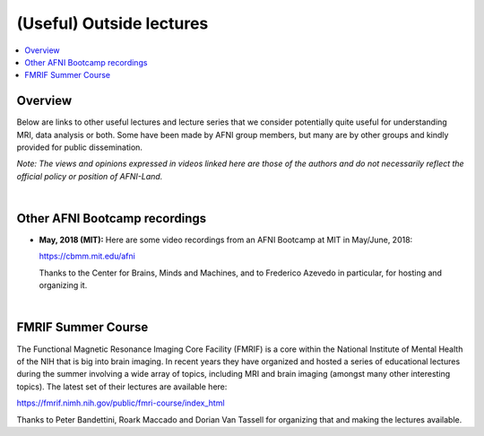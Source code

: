 .. _outside_lectures:


*****************************
**(Useful) Outside lectures**
*****************************

.. contents:: :local:

Overview
========

Below are links to other useful lectures and lecture series that we
consider potentially quite useful for understanding MRI, data analysis
or both.  Some have been made by AFNI group members, but many are by
other groups and kindly provided for public dissemination.  

*Note: The views and opinions expressed in videos linked here are
those of the authors and do not necessarily reflect the official
policy or position of AFNI-Land.*

|

Other AFNI Bootcamp recordings
==============================

* **May, 2018 (MIT):** Here are some video recordings from an AFNI
  Bootcamp at MIT in May/June, 2018:

  `<https://cbmm.mit.edu/afni>`_

  Thanks to the Center for Brains, Minds and Machines, and to
  Frederico Azevedo in particular, for hosting and organizing it.

|

FMRIF Summer Course
===================

The Functional Magnetic Resonance Imaging Core Facility (FMRIF) is a
core within the National Institute of Mental Health of the NIH that is
big into brain imaging.  In recent years they have organized and
hosted a series of educational lectures during the summer involving a
wide array of topics, including MRI and brain imaging (amongst many
other interesting topics).  The latest set of their lectures are
available here:

`<https://fmrif.nimh.nih.gov/public/fmri-course/index_html>`_

Thanks to Peter Bandettini, Roark Maccado and Dorian Van Tassell for
organizing that and making the lectures available.
